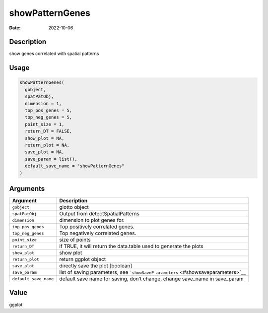 ================
showPatternGenes
================

:Date: 2022-10-06

Description
===========

show genes correlated with spatial patterns

Usage
=====

.. code:: r

   showPatternGenes(
     gobject,
     spatPatObj,
     dimension = 1,
     top_pos_genes = 5,
     top_neg_genes = 5,
     point_size = 1,
     return_DT = FALSE,
     show_plot = NA,
     return_plot = NA,
     save_plot = NA,
     save_param = list(),
     default_save_name = "showPatternGenes"
   )

Arguments
=========

+-------------------------------+--------------------------------------+
| Argument                      | Description                          |
+===============================+======================================+
| ``gobject``                   | giotto object                        |
+-------------------------------+--------------------------------------+
| ``spatPatObj``                | Output from detectSpatialPatterns    |
+-------------------------------+--------------------------------------+
| ``dimension``                 | dimension to plot genes for.         |
+-------------------------------+--------------------------------------+
| ``top_pos_genes``             | Top positively correlated genes.     |
+-------------------------------+--------------------------------------+
| ``top_neg_genes``             | Top negatively correlated genes.     |
+-------------------------------+--------------------------------------+
| ``point_size``                | size of points                       |
+-------------------------------+--------------------------------------+
| ``return_DT``                 | if TRUE, it will return the          |
|                               | data.table used to generate the      |
|                               | plots                                |
+-------------------------------+--------------------------------------+
| ``show_plot``                 | show plot                            |
+-------------------------------+--------------------------------------+
| ``return_plot``               | return ggplot object                 |
+-------------------------------+--------------------------------------+
| ``save_plot``                 | directly save the plot [boolean]     |
+-------------------------------+--------------------------------------+
| ``save_param``                | list of saving parameters, see       |
|                               | ```showSaveP                         |
|                               | arameters`` <#showsaveparameters>`__ |
+-------------------------------+--------------------------------------+
| ``default_save_name``         | default save name for saving, don’t  |
|                               | change, change save_name in          |
|                               | save_param                           |
+-------------------------------+--------------------------------------+

Value
=====

ggplot
